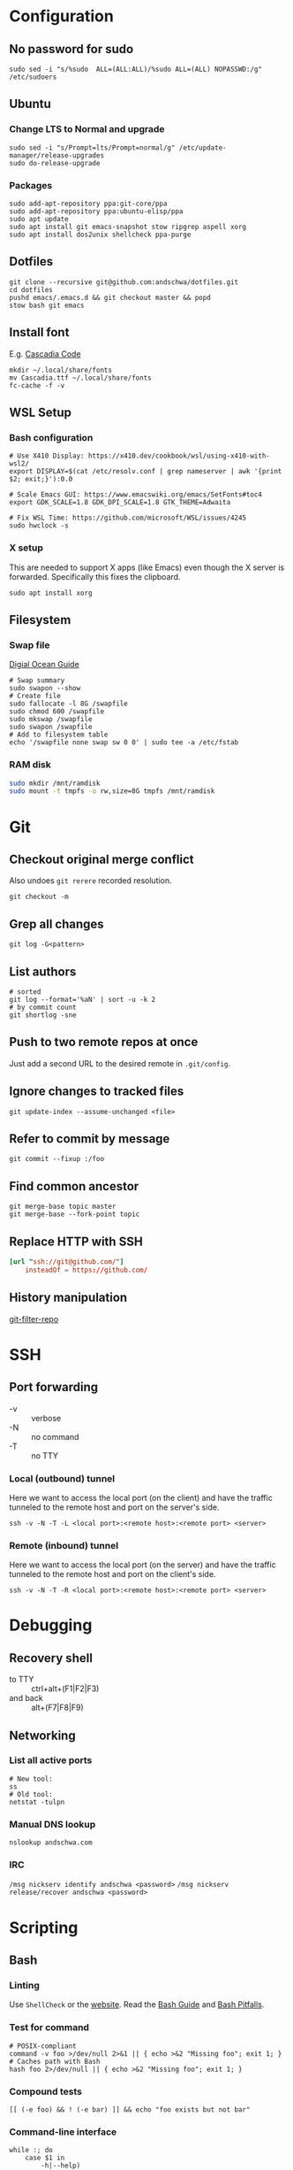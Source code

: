 * Configuration
** No password for sudo
#+begin_src shell
  sudo sed -i "s/%sudo	ALL=(ALL:ALL)/%sudo	ALL=(ALL) NOPASSWD:/g" /etc/sudoers
#+end_src
** Ubuntu
*** Change LTS to Normal and upgrade
#+begin_src shell
  sudo sed -i "s/Prompt=lts/Prompt=normal/g" /etc/update-manager/release-upgrades
  sudo do-release-upgrade
#+end_src
*** Packages
#+begin_src shell
   sudo add-apt-repository ppa:git-core/ppa
   sudo add-apt-repository ppa:ubuntu-elisp/ppa
   sudo apt update
   sudo apt install git emacs-snapshot stow ripgrep aspell xorg
   sudo apt install dos2unix shellcheck ppa-purge
#+end_src
** Dotfiles
#+begin_src shell
  git clone --recursive git@github.com:andschwa/dotfiles.git
  cd dotfiles
  pushd emacs/.emacs.d && git checkout master && popd
  stow bash git emacs
#+end_src
** Install font
E.g. [[https://github.com/microsoft/cascadia-code/releases][Cascadia Code]]
#+begin_src shell
  mkdir ~/.local/share/fonts
  mv Cascadia.ttf ~/.local/share/fonts
  fc-cache -f -v
#+end_src
** WSL Setup
*** Bash configuration
#+begin_src shell
  # Use X410 Display: https://x410.dev/cookbook/wsl/using-x410-with-wsl2/
  export DISPLAY=$(cat /etc/resolv.conf | grep nameserver | awk '{print $2; exit;}'):0.0

  # Scale Emacs GUI: https://www.emacswiki.org/emacs/SetFonts#toc4
  export GDK_SCALE=1.8 GDK_DPI_SCALE=1.8 GTK_THEME=Adwaita

  # Fix WSL Time: https://github.com/microsoft/WSL/issues/4245
  sudo hwclock -s
#+end_src
*** X setup
This are needed to support X apps (like Emacs) even though the X
server is forwarded. Specifically this fixes the clipboard.
#+begin_src shell
  sudo apt install xorg
#+end_src
** Filesystem
*** Swap file
[[https://www.digitalocean.com/community/tutorials/how-to-add-swap-space-on-ubuntu-18-04][Digial Ocean Guide]]
#+begin_src shell
  # Swap summary
  sudo swapon --show
  # Create file
  sudo fallocate -l 8G /swapfile
  sudo chmod 600 /swapfile
  sudo mkswap /swapfile
  sudo swapon /swapfile
  # Add to filesystem table
  echo '/swapfile none swap sw 0 0' | sudo tee -a /etc/fstab
#+end_src
*** RAM disk
#+begin_src sh
  sudo mkdir /mnt/ramdisk
  sudo mount -t tmpfs -o rw,size=8G tmpfs /mnt/ramdisk
#+end_src
* Git
** Checkout original merge conflict
Also undoes =git rerere= recorded resolution.
#+begin_src shell
  git checkout -m
#+end_src
** Grep all changes
#+begin_src shell
  git log -G<pattern>
#+end_src
** List authors
#+begin_src shell
  # sorted
  git log --format='%aN' | sort -u -k 2
  # by commit count
  git shortlog -sne
#+end_src
** Push to two remote repos at once
Just add a second URL to the desired remote in =.git/config=.
** Ignore changes to tracked files
#+begin_src shell
  git update-index --assume-unchanged <file>
#+end_src
** Refer to commit by message
#+begin_src shell
  git commit --fixup :/foo
#+end_src
** Find common ancestor
#+begin_src shell
  git merge-base topic master
  git merge-base --fork-point topic
#+end_src
** Replace HTTP with SSH
#+begin_src conf
  [url "ssh://git@github.com/"]
      insteadOf = https://github.com/
#+end_src
** History manipulation
[[https://github.com/newren/git-filter-repo][git-filter-repo]]
* SSH
** Port forwarding
- -v :: verbose
- -N :: no command
- -T :: no TTY
*** Local (outbound) tunnel
Here we want to access the local port (on the client) and have the
traffic tunneled to the remote host and port on the server's side.
#+begin_src shell
  ssh -v -N -T -L <local port>:<remote host>:<remote port> <server>
#+end_src
*** Remote (inbound) tunnel
Here we want to access the local port (on the server) and have the
traffic tunneled to the remote host and port on the client's side.
#+begin_src shell
  ssh -v -N -T -R <local port>:<remote host>:<remote port> <server>
#+end_src
* Debugging
** Recovery shell
- to TTY :: ctrl+alt+(F1|F2|F3)
- and back :: alt+(F7|F8|F9)
** Networking
*** List all active ports
#+begin_src shell
  # New tool:
  ss
  # Old tool:
  netstat -tulpn
#+end_src
*** Manual DNS lookup
#+begin_src shell
  nslookup andschwa.com
#+end_src
*** IRC
=/msg nickserv identify andschwa <password>=
=/msg nickserv release/recover andschwa <password>=
* Scripting
** Bash
*** Linting
Use =ShellCheck= or the [[https://www.shellcheck.net][website]].
Read the [[http://mywiki.wooledge.org/BashGuide][Bash Guide]] and [[http://mywiki.wooledge.org/BashPitfalls][Bash Pitfalls]].
*** Test for command
#+begin_src shell
  # POSIX-compliant
  command -v foo >/dev/null 2>&1 || { echo >&2 "Missing foo"; exit 1; }
  # Caches path with Bash
  hash foo 2>/dev/null || { echo >&2 "Missing foo"; exit 1; }
#+end_src
*** Compound tests
#+begin_src shell
  [[ (-e foo) && ! (-e bar) ]] && echo "foo exists but not bar"
#+end_src
*** Command-line interface
#+begin_src shell
  while :; do
      case $1 in
          -h|--help)
              cat << EOF
  Usage:
      foo [-f|--files] <file1,file2,...>
      foo [-h|--help]
          Prints this help.
  EOF
              exit
              ;;
          -f|--files)
              if [[ -n $2 ]]; then
                  IFS=$',' read -r -a files <<< "$2"
                  shift
              else
                  exit 2
              fi
              ;;
          --)
              shift
              break
              ;;
          -?*)
              echo "Unknown option: $1"
              exit 1
              ;;
          ,*)
              break
      esac
      shift
  done
#+end_src
*** Replace multiple pairs
#+begin_src shell
  while read from to; do
      find . -name "*.cmake" -or -name "CMakeLists.txt" | xargs sed -i "s/$from/$to/g"
  done < replacements.txt
#+end_src
** PowerShell
#+begin_src powershell
  Any-Thing | Get-Member
  Get-Command | Select-String "Invoke*"
  Any-Thing | where {$_.Property -gt 3}
  ls env:
  Remove-Module
#+end_src
* Build systems
** GNU Make
*** Automatic Variables
- [[https://www.gnu.org/software/make/manual/html_node/Automatic-Variables.html][Manual]]
- $@ :: The file name of the target of the rule.
- $< :: The name of the first prerequisite.
- $^ :: The names of all the prerequisites, with spaces between them.
** Autotools
*** Generate configure and build
#+begin_src shell
  autoconf -vfi
  ./configure
  make
#+end_src
*** Fix libraries
Some projects will generate an =ld= configuration file in
=/etc/ld.so.conf.d/=, so update the cache with =sudo ldconfig -v=.
